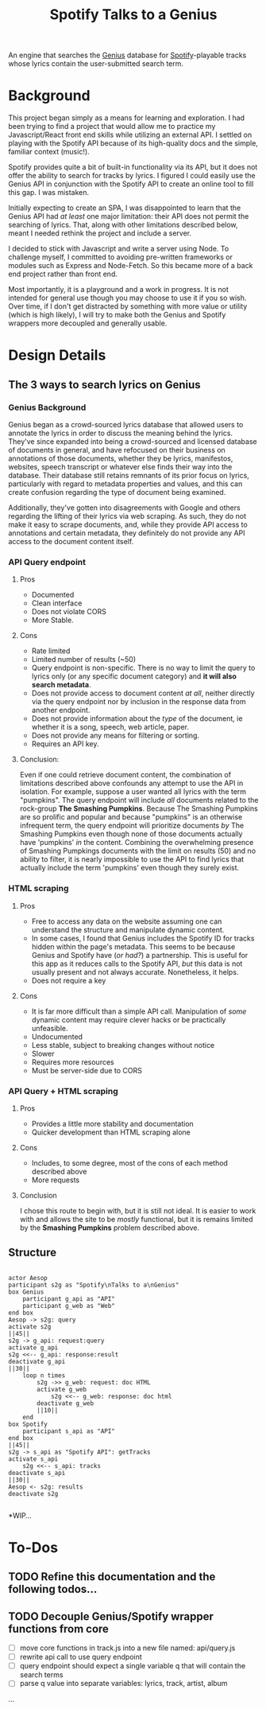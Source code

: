 #+title:Spotify Talks to a Genius

An engine that searches the [[https://www.genius.com][Genius]] database
for [[http://www.spotify.com][Spotify]]-playable tracks
whose lyrics contain the user-submitted search term.

* Background

This project began simply as a means for learning and exploration.
I had been trying to find a project
that would allow me to practice my Javascript/React front end skills
while utilizing an external API.
I settled on playing with the Spotify API
because of its high-quality docs
and the simple, familiar context (music!).

Spotify provides quite a bit of built-in functionality via its API,
but it does not offer the ability to search for tracks by lyrics.
I figured I could easily use the Genius API in conjunction with the Spotify API
to create an online tool to fill this gap. I was mistaken.

Initially expecting to create an SPA,
I was disappointed to learn that the Genius API had /at least/ one major limitation:
their API does not permit the searching of lyrics.
That, along with other limitations described below,
meant I needed rethink the project and include a server.

I decided to stick with Javascript and write a server using Node.
To challenge myself,
I committed to avoiding pre-written frameworks or modules such as Express and Node-Fetch.
So this became more of a back end project rather than front end.

Most importantly, it is a playground and a work in progress.
It is not intended for general use
though you may choose to use it if you so wish.
Over time,
if I don't get distracted by something
with more value or utility (which is high likely),
I will try to make both the Genius and Spotify wrappers more decoupled and generally usable.

* Design Details

** The 3 ways to search lyrics on Genius

*** Genius Background

Genius began as a crowd-sourced lyrics database
that allowed users to annotate the lyrics
in order to discuss the meaning behind the lyrics.
They've since expanded into being a crowd-sourced and licensed database of documents in general,
and have refocused on their business on annotations of those documents,
whether they be lyrics, manifestos, websites, speech transcript or whatever else finds their way into the database.
Their database still retains remnants of its prior focus on lyrics,
particularly with regard to metadata properties and values,
and this can create confusion regarding the type of document being examined.

Additionally,
they've gotten into disagreements with Google and others regarding the lifting of their lyrics via web scraping.
As such, they do not make it easy to scrape documents,
and,
while they provide API access to annotations and certain metadata,
they definitely do not provide any API access to the document content itself.

*** API Query endpoint

**** Pros

+ Documented
+ Clean interface
+ Does not violate CORS
+ More Stable.

**** Cons

+ Rate limited
+ Limited number of results (~50)
+ Query endpoint is non-specific.
  There is no way to limit the query to lyrics only (or any specific document category)
  and *it will also search metadata*.
+ Does not provide access to document content /at all/,
  neither directly via the query endpoint
  nor by inclusion in the response data from another endpoint.
+ Does not provide information about the /type/ of the document,
  ie whether it is a song, speech, web article, paper.
+ Does not provide any means for filtering or sorting.
+ Requires an API key.

**** Conclusion:

Even if one could retrieve document content,
the combination of limitations described above confounds any attempt to use the API in isolation.
For example,
suppose a user wanted all lyrics with the term "pumpkins".
The query endpoint will include /all/ documents related to the rock-group *The Smashing Pumpkins*.
Because The Smashing Pumpkins are so prolific and popular
and because "pumpkins" is an otherwise infrequent term,
the query endpoint will prioritize documents /by/ The Smashing Pumpkins even though none of those documents actually have 'pumpkins' /in/ the content.
Combining the overwhelming presence of Smashing Pumpkings documents with the limit on results (50) and no ability to filter,
it is nearly impossible to use the API to find lyrics that actually include the term 'pumpkins' even though they surely exist.
 
*** HTML scraping

**** Pros

+ Free to access any data on the website assuming one can understand the structure and manipulate dynamic content.
+ In some cases, I found that Genius includes the Spotify ID for tracks hidden within the page's metadata.
  This seems to be because Genius and Spotify have (/or had?/) a partnership.
  This is useful for this app as it reduces calls to the Spotify API,
  /but/ this data is not usually present and not always accurate.
  Nonetheless, it helps.
+ Does not require a key

**** Cons

+ It is far more difficult than a simple API call.
  Manipulation of /some/ dynamic content may require clever hacks or be practically unfeasible.
+ Undocumented
+ Less stable, subject to breaking changes without notice
+ Slower
+ Requires more resources
+ Must be server-side due to CORS

*** API Query + HTML scraping

**** Pros

+ Provides a little more stability and documentation
+ Quicker development than HTML scraping alone

**** Cons

+ Includes, to some degree, most of the cons of each method described above
+ More requests

**** Conclusion

I chose this route to begin with, but it is still not ideal.
It is easier to work with and allows the site to be /mostly/ functional,
but it is remains limited by the *Smashing Pumpkins* problem described above.

** Structure

[[./output.png]]

#+begin_src plantuml :file sequence_diagram.png

actor Aesop
participant s2g as "Spotify\nTalks to a\nGenius"
box Genius
    participant g_api as "API"
    participant g_web as "Web"
end box
Aesop -> s2g: query
activate s2g
||45||
s2g -> g_api: request:query
activate g_api
s2g <<-- g_api: response:result
deactivate g_api
||30||
    loop n times
        s2g ->> g_web: request: doc HTML
        activate g_web
            s2g <<-- g_web: response: doc html
        deactivate g_web
        ||10||
    end
box Spotify
    participant s_api as "API"
end box
||45||
s2g -> s_api as "Spotify API": getTracks
activate s_api
    s2g <<-- s_api: tracks
deactivate s_api
||30||
Aesop <- s2g: results
deactivate s2g

#+end_src

*WIP...
* To-Dos
** TODO Refine this documentation and the following todos...
** TODO Decouple Genius/Spotify wrapper functions from core
- [ ] move core functions in track.js into a new file named: api/query.js
- [ ] rewrite api call to use query endpoint
- [ ] query endpoint should expect a single variable q that will contain the search terms
- [ ] parse q value into separate variables: lyrics, track, artist, album
...
